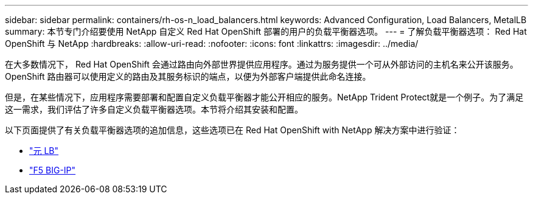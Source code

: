 ---
sidebar: sidebar 
permalink: containers/rh-os-n_load_balancers.html 
keywords: Advanced Configuration, Load Balancers, MetalLB 
summary: 本节专门介绍要使用 NetApp 自定义 Red Hat OpenShift 部署的用户的负载平衡器选项。 
---
= 了解负载平衡器选项： Red Hat OpenShift 与 NetApp
:hardbreaks:
:allow-uri-read: 
:nofooter: 
:icons: font
:linkattrs: 
:imagesdir: ../media/


[role="lead"]
在大多数情况下， Red Hat OpenShift 会通过路由向外部世界提供应用程序。通过为服务提供一个可从外部访问的主机名来公开该服务。OpenShift 路由器可以使用定义的路由及其服务标识的端点，以便为外部客户端提供此命名连接。

但是，在某些情况下，应用程序需要部署和配置自定义负载平衡器才能公开相应的服务。NetApp Trident Protect就是一个例子。为了满足这一需求，我们评估了许多自定义负载平衡器选项。本节将介绍其安装和配置。

以下页面提供了有关负载平衡器选项的追加信息，这些选项已在 Red Hat OpenShift with NetApp 解决方案中进行验证：

* link:rh-os-n_LB_MetalLB.html["元 LB"]
* link:rh-os-n_LB_F5BigIP.html["F5 BIG-IP"]

